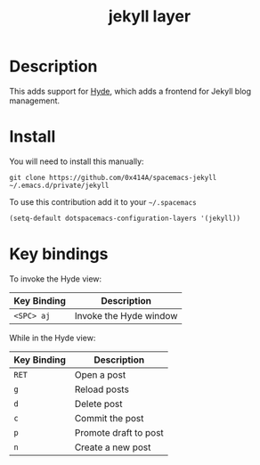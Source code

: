 #+TITLE: jekyll layer
#+HTML_HEAD_EXTRA: <link rel="stylesheet" type="text/css" href="../css/readtheorg.css" />

#+CAPTION: logo

# The maximum height of the logo should be 200 pixels.
[[file:img/jekyll.png]]

* Table of Contents                                        :TOC_4_org:noexport:
 - [[Description][Description]]
 - [[Install][Install]]
 - [[Key bindings][Key bindings]]

* Description
This adds support for [[https://github.com/nibrahim/Hyde][Hyde]], which adds a frontend for Jekyll blog management. 

* Install
You will need to install this manually:

#+begin_src shell
git clone https://github.com/0x414A/spacemacs-jekyll ~/.emacs.d/private/jekyll
#+end_src

To use this contribution add it to your =~/.spacemacs=

#+begin_src emacs-lisp
  (setq-default dotspacemacs-configuration-layers '(jekyll))
#+end_src
* Key bindings

To invoke the Hyde view:

| Key Binding | Description            |
|-------------+------------------------|
| ~<SPC> aj~  | Invoke the Hyde window |


While in the Hyde view:

| Key Binding | Description           |
|-------------+-----------------------|
| ~RET~       | Open a post           |
| ~g~         | Reload posts          |
| ~d~         | Delete post           |
| ~c~         | Commit the post       |
| ~p~         | Promote draft to post |
| ~n~         | Create a new post     |
